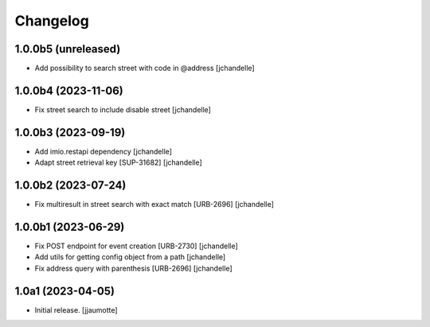 Changelog
=========


1.0.0b5 (unreleased)
--------------------

- Add possibility to search street with code in @address
  [jchandelle]


1.0.0b4 (2023-11-06)
--------------------

- Fix street search to include disable street
  [jchandelle]


1.0.0b3 (2023-09-19)
--------------------

- Add imio.restapi dependency
  [jchandelle]

- Adapt street retrieval key [SUP-31682]
  [jchandelle]


1.0.0b2 (2023-07-24)
--------------------

- Fix multiresult in street search with exact match [URB-2696]
  [jchandelle]


1.0.0b1 (2023-06-29)
--------------------

- Fix POST endpoint for event creation [URB-2730]
  [jchandelle]

- Add utils for getting config object from a path
  [jchandelle]

- Fix address query with parenthesis [URB-2696]
  [jchandelle]


1.0a1 (2023-04-05)
------------------

- Initial release.
  [jjaumotte]
